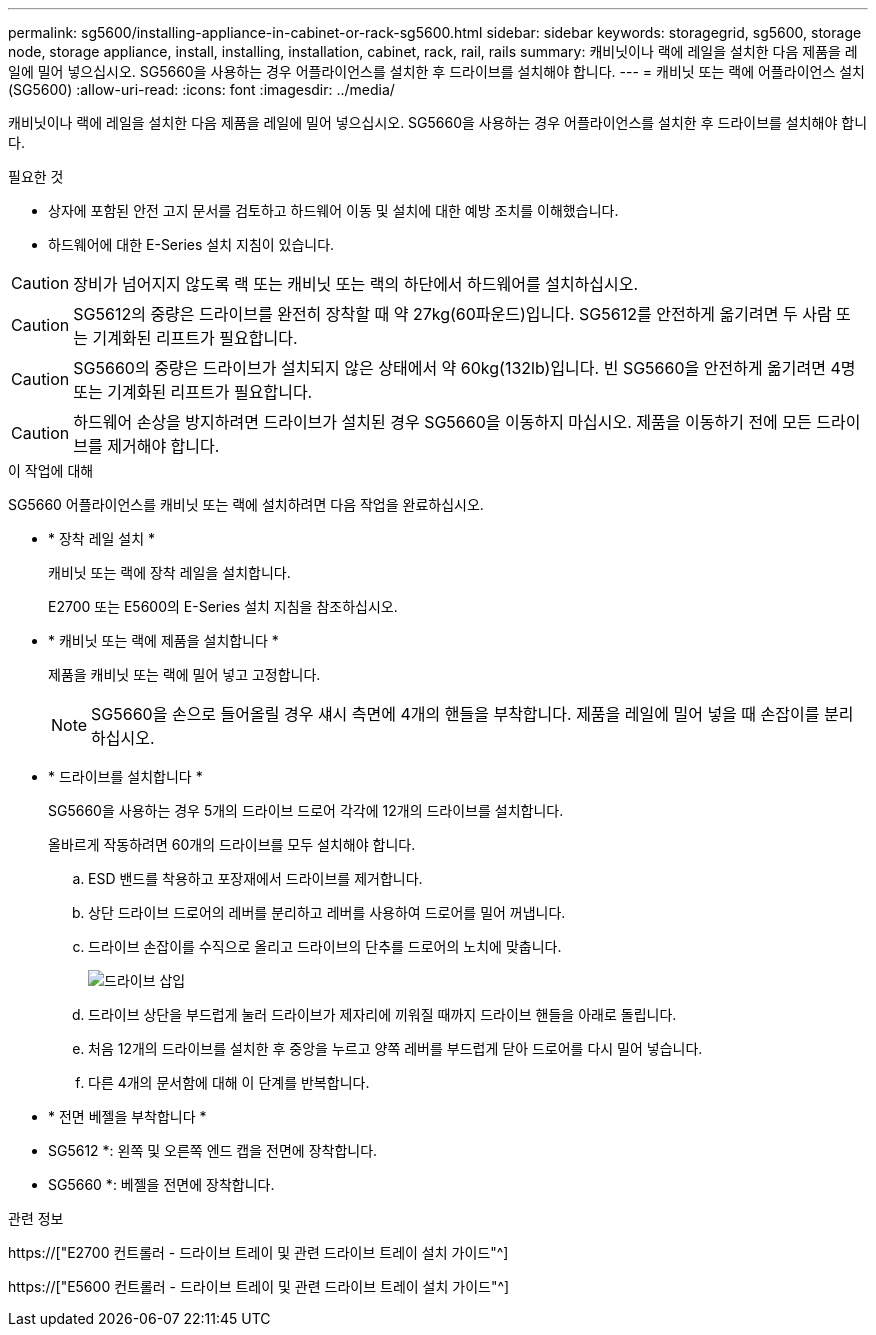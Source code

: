 ---
permalink: sg5600/installing-appliance-in-cabinet-or-rack-sg5600.html 
sidebar: sidebar 
keywords: storagegrid, sg5600, storage node, storage appliance, install, installing, installation, cabinet, rack, rail, rails 
summary: 캐비닛이나 랙에 레일을 설치한 다음 제품을 레일에 밀어 넣으십시오. SG5660을 사용하는 경우 어플라이언스를 설치한 후 드라이브를 설치해야 합니다. 
---
= 캐비닛 또는 랙에 어플라이언스 설치(SG5600)
:allow-uri-read: 
:icons: font
:imagesdir: ../media/


[role="lead"]
캐비닛이나 랙에 레일을 설치한 다음 제품을 레일에 밀어 넣으십시오. SG5660을 사용하는 경우 어플라이언스를 설치한 후 드라이브를 설치해야 합니다.

.필요한 것
* 상자에 포함된 안전 고지 문서를 검토하고 하드웨어 이동 및 설치에 대한 예방 조치를 이해했습니다.
* 하드웨어에 대한 E-Series 설치 지침이 있습니다.



CAUTION: 장비가 넘어지지 않도록 랙 또는 캐비닛 또는 랙의 하단에서 하드웨어를 설치하십시오.


CAUTION: SG5612의 중량은 드라이브를 완전히 장착할 때 약 27kg(60파운드)입니다. SG5612를 안전하게 옮기려면 두 사람 또는 기계화된 리프트가 필요합니다.


CAUTION: SG5660의 중량은 드라이브가 설치되지 않은 상태에서 약 60kg(132lb)입니다. 빈 SG5660을 안전하게 옮기려면 4명 또는 기계화된 리프트가 필요합니다.


CAUTION: 하드웨어 손상을 방지하려면 드라이브가 설치된 경우 SG5660을 이동하지 마십시오. 제품을 이동하기 전에 모든 드라이브를 제거해야 합니다.

.이 작업에 대해
SG5660 어플라이언스를 캐비닛 또는 랙에 설치하려면 다음 작업을 완료하십시오.

* * 장착 레일 설치 *
+
캐비닛 또는 랙에 장착 레일을 설치합니다.

+
E2700 또는 E5600의 E-Series 설치 지침을 참조하십시오.

* * 캐비닛 또는 랙에 제품을 설치합니다 *
+
제품을 캐비닛 또는 랙에 밀어 넣고 고정합니다.

+

NOTE: SG5660을 손으로 들어올릴 경우 섀시 측면에 4개의 핸들을 부착합니다. 제품을 레일에 밀어 넣을 때 손잡이를 분리하십시오.

* * 드라이브를 설치합니다 *
+
SG5660을 사용하는 경우 5개의 드라이브 드로어 각각에 12개의 드라이브를 설치합니다.

+
올바르게 작동하려면 60개의 드라이브를 모두 설치해야 합니다.

+
.. ESD 밴드를 착용하고 포장재에서 드라이브를 제거합니다.
.. 상단 드라이브 드로어의 레버를 분리하고 레버를 사용하여 드로어를 밀어 꺼냅니다.
.. 드라이브 손잡이를 수직으로 올리고 드라이브의 단추를 드로어의 노치에 맞춥니다.
+
image::../media/appliance_drive_insertion.gif[드라이브 삽입]

.. 드라이브 상단을 부드럽게 눌러 드라이브가 제자리에 끼워질 때까지 드라이브 핸들을 아래로 돌립니다.
.. 처음 12개의 드라이브를 설치한 후 중앙을 누르고 양쪽 레버를 부드럽게 닫아 드로어를 다시 밀어 넣습니다.
.. 다른 4개의 문서함에 대해 이 단계를 반복합니다.


* * 전면 베젤을 부착합니다 *
+
* SG5612 *: 왼쪽 및 오른쪽 엔드 캡을 전면에 장착합니다.

+
* SG5660 *: 베젤을 전면에 장착합니다.



.관련 정보
https://["E2700 컨트롤러 - 드라이브 트레이 및 관련 드라이브 트레이 설치 가이드"^]

https://["E5600 컨트롤러 - 드라이브 트레이 및 관련 드라이브 트레이 설치 가이드"^]
